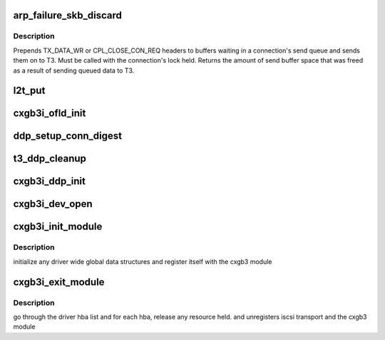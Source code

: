 .. -*- coding: utf-8; mode: rst -*-
.. src-file: drivers/scsi/cxgbi/cxgb3i/cxgb3i.c

.. _`arp_failure_skb_discard`:

arp_failure_skb_discard
=======================

.. c:function:: void arp_failure_skb_discard(struct t3cdev *dev, struct sk_buff *skb)

    - start transmit

    :param struct t3cdev \*dev:
        *undescribed*

    :param struct sk_buff \*skb:
        *undescribed*

.. _`arp_failure_skb_discard.description`:

Description
-----------

Prepends TX_DATA_WR or CPL_CLOSE_CON_REQ headers to buffers waiting in a
connection's send queue and sends them on to T3.  Must be called with the
connection's lock held.  Returns the amount of send buffer space that was
freed as a result of sending queued data to T3.

.. _`l2t_put`:

l2t_put
=======

.. c:function:: void l2t_put(struct cxgbi_sock *csk)

    release offload resource

    :param struct cxgbi_sock \*csk:
        *undescribed*

.. _`cxgb3i_ofld_init`:

cxgb3i_ofld_init
================

.. c:function:: int cxgb3i_ofld_init(struct cxgbi_device *cdev)

    allocate and initialize resources for each adapter found

    :param struct cxgbi_device \*cdev:
        cxgbi adapter

.. _`ddp_setup_conn_digest`:

ddp_setup_conn_digest
=====================

.. c:function:: int ddp_setup_conn_digest(struct cxgbi_sock *csk, unsigned int tid, int hcrc, int dcrc, int reply)

    setup conn. digest setting

    :param struct cxgbi_sock \*csk:
        cxgb tcp socket

    :param unsigned int tid:
        connection id

    :param int hcrc:
        header digest enabled

    :param int dcrc:
        data digest enabled

    :param int reply:
        request reply from h/w
        set up the iscsi digest settings for a connection identified by tid

.. _`t3_ddp_cleanup`:

t3_ddp_cleanup
==============

.. c:function:: void t3_ddp_cleanup(struct cxgbi_device *cdev)

    release the cxgb3 adapter's ddp resource

    :param struct cxgbi_device \*cdev:
        cxgb3i adapter
        release all the resource held by the ddp pagepod manager for a given
        adapter if needed

.. _`cxgb3i_ddp_init`:

cxgb3i_ddp_init
===============

.. c:function:: int cxgb3i_ddp_init(struct cxgbi_device *cdev)

    initialize the cxgb3 adapter's ddp resource

    :param struct cxgbi_device \*cdev:
        cxgb3i adapter
        initialize the ddp pagepod manager for a given adapter

.. _`cxgb3i_dev_open`:

cxgb3i_dev_open
===============

.. c:function:: void cxgb3i_dev_open(struct t3cdev *t3dev)

    init a t3 adapter structure and any h/w settings

    :param struct t3cdev \*t3dev:
        t3cdev adapter

.. _`cxgb3i_init_module`:

cxgb3i_init_module
==================

.. c:function:: int cxgb3i_init_module( void)

    module init entry point

    :param  void:
        no arguments

.. _`cxgb3i_init_module.description`:

Description
-----------

initialize any driver wide global data structures and register itself
with the cxgb3 module

.. _`cxgb3i_exit_module`:

cxgb3i_exit_module
==================

.. c:function:: void __exit cxgb3i_exit_module( void)

    module cleanup/exit entry point

    :param  void:
        no arguments

.. _`cxgb3i_exit_module.description`:

Description
-----------

go through the driver hba list and for each hba, release any resource held.
and unregisters iscsi transport and the cxgb3 module

.. This file was automatic generated / don't edit.

